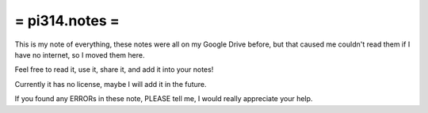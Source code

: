 ===============
= pi314.notes =
===============

This is my note of everything, these notes were all on my Google Drive before, but that caused me couldn't read them if I have no internet, so I moved them here.

Feel free to read it, use it, share it, and add it into your notes!

Currently it has no license, maybe I will add it in the future.

If you found any ERRORs in these note, PLEASE tell me, I would really appreciate your help.
